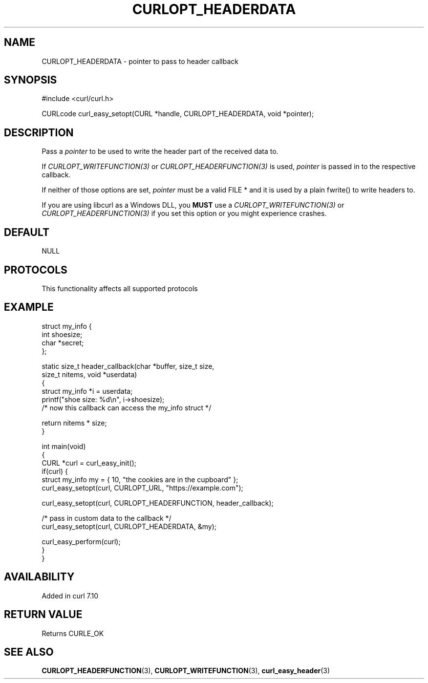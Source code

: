 .\" generated by cd2nroff 0.1 from CURLOPT_HEADERDATA.md
.TH CURLOPT_HEADERDATA 3 "2025-09-02" libcurl
.SH NAME
CURLOPT_HEADERDATA \- pointer to pass to header callback
.SH SYNOPSIS
.nf
#include <curl/curl.h>

CURLcode curl_easy_setopt(CURL *handle, CURLOPT_HEADERDATA, void *pointer);
.fi
.SH DESCRIPTION
Pass a \fIpointer\fP to be used to write the header part of the received data
to.

If \fICURLOPT_WRITEFUNCTION(3)\fP or \fICURLOPT_HEADERFUNCTION(3)\fP is used,
\fIpointer\fP is passed in to the respective callback.

If neither of those options are set, \fIpointer\fP must be a valid FILE * and
it is used by a plain fwrite() to write headers to.

If you are using libcurl as a Windows DLL, you \fBMUST\fP use a
\fICURLOPT_WRITEFUNCTION(3)\fP or \fICURLOPT_HEADERFUNCTION(3)\fP if you set
this option or you might experience crashes.
.SH DEFAULT
NULL
.SH PROTOCOLS
This functionality affects all supported protocols
.SH EXAMPLE
.nf
struct my_info {
  int shoesize;
  char *secret;
};

static size_t header_callback(char *buffer, size_t size,
                              size_t nitems, void *userdata)
{
  struct my_info *i = userdata;
  printf("shoe size: %d\\n", i->shoesize);
  /* now this callback can access the my_info struct */

  return nitems * size;
}

int main(void)
{
  CURL *curl = curl_easy_init();
  if(curl) {
    struct my_info my = { 10, "the cookies are in the cupboard" };
    curl_easy_setopt(curl, CURLOPT_URL, "https://example.com");

    curl_easy_setopt(curl, CURLOPT_HEADERFUNCTION, header_callback);

    /* pass in custom data to the callback */
    curl_easy_setopt(curl, CURLOPT_HEADERDATA, &my);

    curl_easy_perform(curl);
  }
}
.fi
.SH AVAILABILITY
Added in curl 7.10
.SH RETURN VALUE
Returns CURLE_OK
.SH SEE ALSO
.BR CURLOPT_HEADERFUNCTION (3),
.BR CURLOPT_WRITEFUNCTION (3),
.BR curl_easy_header (3)
